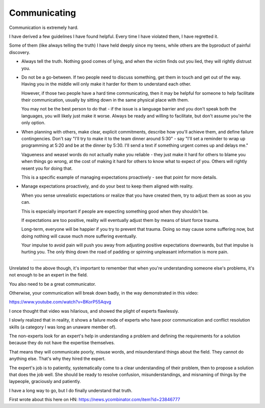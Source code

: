 Communicating
-------------

Communication is extremely hard.

I have derived a few guidelines I have found helpful. Every time I have
violated them, I have regretted it.

Some of them (like always telling the truth) I have held deeply since my teens,
while others are the byproduct of painful discovery.

* Always tell the truth. Nothing good comes of lying, and when the victim finds
  out you lied, they will rightly distrust you.

* Do not be a go-between. If two people need to discuss something, get them in
  touch and get out of the way. Having you in the middle will only make it
  harder for them to understand each other.

  However, if those two people have a hard time communicating, then it may be
  helpful for someone to help facilitate their communication, usually by
  sitting down in the same physical place with them.

  You may not be the best person to do that - if the issue is a language
  barrier and you don't speak both the languages, you will likely just make it
  worse. Always be ready and willing to facilitate, but don't assume you're the
  only option.

* When planning with others, make clear, explicit commitments, describe how
  you'll achieve them, and define failure contingencies. Don't say "I'll try to
  make it to the team dinner around 5:30" - say "I'll set a reminder to wrap up
  programming at 5:20 and be at the dinner by 5:30. I'll send a text if
  something urgent comes up and delays me."

  Vagueness and weasel words do not actually make you reliable - they just make
  it hard for others to blame you when things go wrong, at the cost of making
  it hard for others to know what to expect of you. Others will rightly resent
  you for doing that.

  This is a specific example of managing expectations proactively - see that
  point for more details.

* Manage expectations proactively, and do your best to keep them aligned with
  reality.

  When you sense unrealistic expectations or realize that you have created
  them, try to adjust them as soon as you can.

  This is especially important if people are expecting something good when they
  shouldn't be.

  If expectations are too positive, reality will eventually adjust them by
  means of blunt force trauma.

  Long-term, everyone will be happier if you try to prevent that trauma. Doing
  so may cause some suffering now, but doing nothing will cause much more
  suffering eventually.

  Your impulse to avoid pain will push you away from adjusting positive
  expectations downwards, but that impulse is hurting you. The only thing down
  the road of padding or spinning unpleasant information is more pain.


--------------

Unrelated to the above though, it's important to remember that when you're
understanding someone else's problems, it's not enough to be an expert in the
field.

You also need to be a great communicator.

Otherwise, your communication will break down badly, in the way demonstrated in
this video:

https://www.youtube.com/watch?v=BKorP55Aqvg

I once thought that video was hilarious, and showed the plight of experts
flawlessly.

I slowly realized that in reality, it shows a failure mode of experts who have
poor communication and conflict resolution skills (a category I was long an
unaware member of).

The non-experts look for an expert's help in understanding a problem and
defining the requirements for a solution because they do not have the expertise
themselves.

That means they will communicate poorly, misuse words, and misunderstand things
about the field. They cannot do anything else. That's why they hired the
expert.

The expert's job is to patiently, systematically come to a clear understanding
of their problem, then to propose a solution that does the job well. She should
be ready to resolve confusion, misunderstandings, and misnaming of things by
the laypeople, graciously and patiently.

I have a long way to go, but I do finally understand that truth.

First wrote about this here on HN:
https://news.ycombinator.com/item?id=23846777
